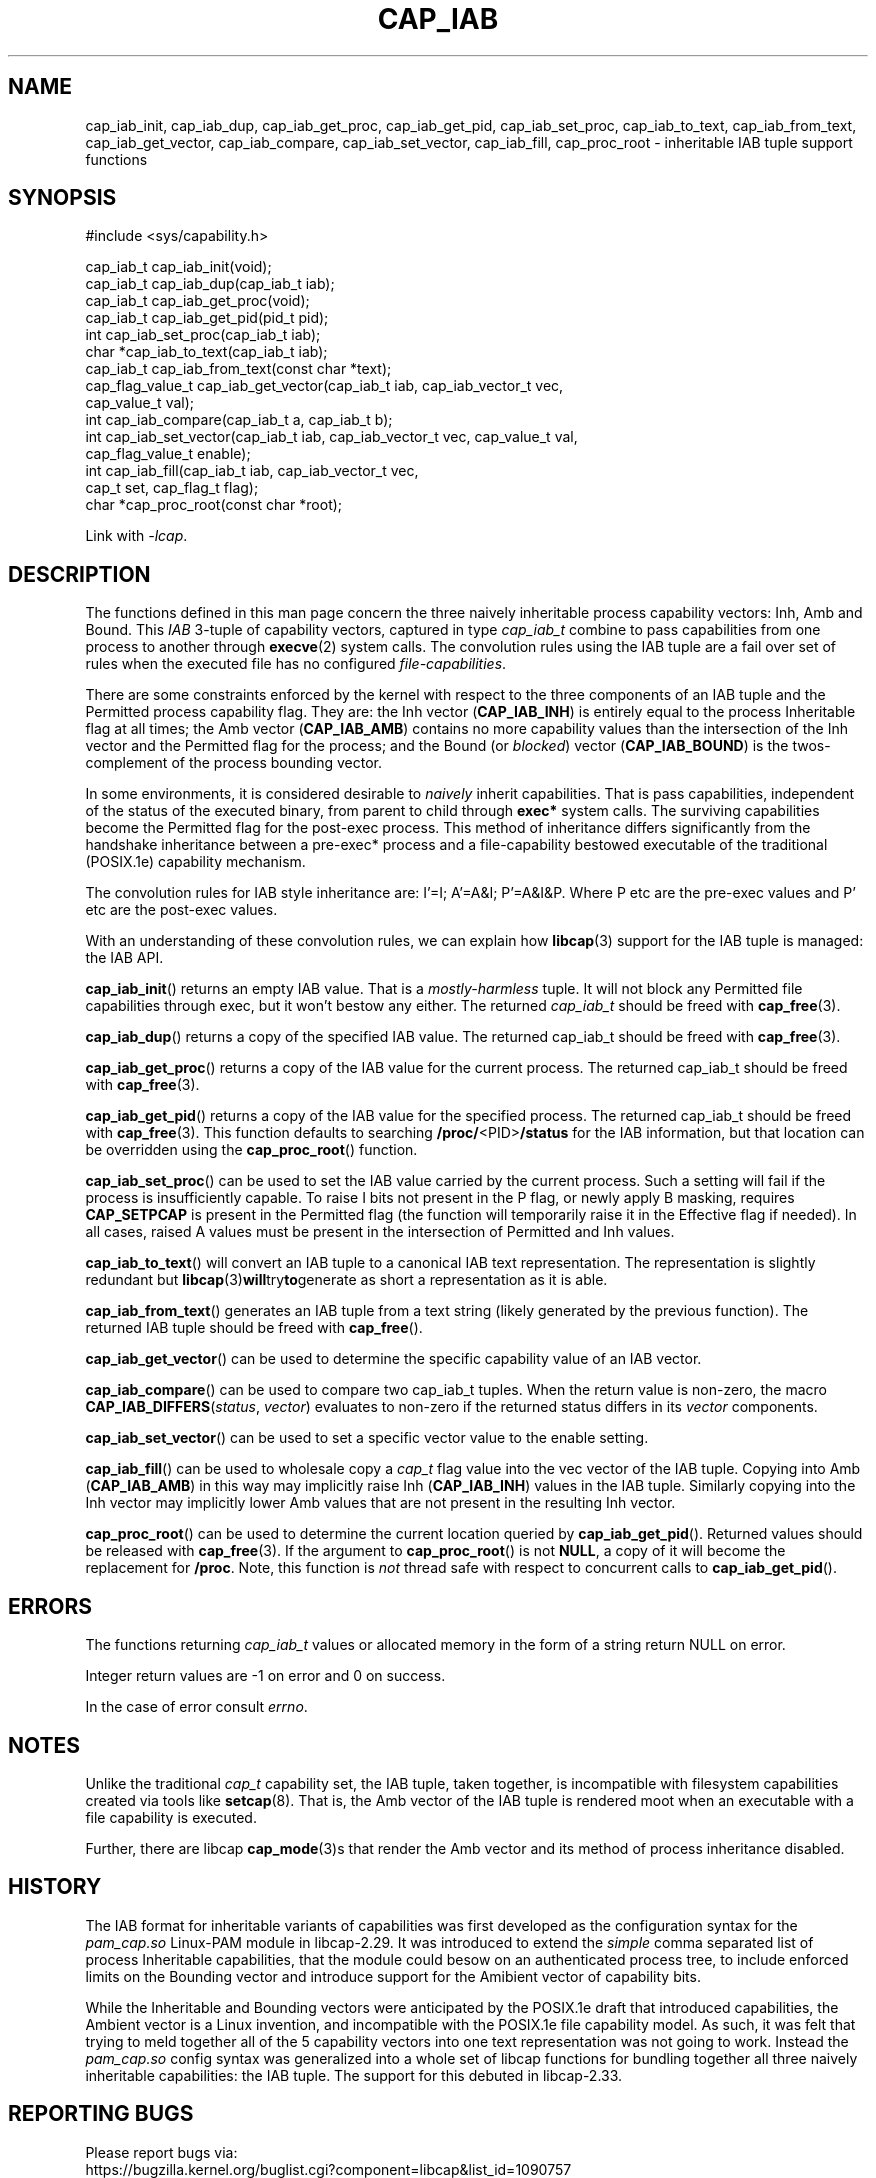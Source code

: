 .TH CAP_IAB 3 "2025-03-19" "" "Linux Programmer's Manual"
.SH NAME
cap_iab_init, cap_iab_dup, cap_iab_get_proc, cap_iab_get_pid, \
cap_iab_set_proc, cap_iab_to_text, cap_iab_from_text, \
cap_iab_get_vector, cap_iab_compare, cap_iab_set_vector, \
cap_iab_fill, cap_proc_root \- inheritable IAB tuple support functions
.SH SYNOPSIS
.nf
#include <sys/capability.h>

cap_iab_t cap_iab_init(void);
cap_iab_t cap_iab_dup(cap_iab_t iab);
cap_iab_t cap_iab_get_proc(void);
cap_iab_t cap_iab_get_pid(pid_t pid);
int cap_iab_set_proc(cap_iab_t iab);
char *cap_iab_to_text(cap_iab_t iab);
cap_iab_t cap_iab_from_text(const char *text);
cap_flag_value_t cap_iab_get_vector(cap_iab_t iab, cap_iab_vector_t vec,
    cap_value_t val);
int cap_iab_compare(cap_iab_t a, cap_iab_t b);
int cap_iab_set_vector(cap_iab_t iab, cap_iab_vector_t vec, cap_value_t val,
    cap_flag_value_t enable);
int cap_iab_fill(cap_iab_t iab, cap_iab_vector_t vec,
    cap_t set, cap_flag_t flag);
char *cap_proc_root(const char *root);
.fi
.sp
Link with \fI\-lcap\fP.
.SH "DESCRIPTION"
The functions defined in this man page concern the three naively
inheritable process capability vectors: Inh, Amb and Bound. This
\fIIAB\fP 3-tuple of capability vectors, captured in type
\fIcap_iab_t\fP combine to pass capabilities from one process to
another through
.BR execve (2)
system calls. The convolution rules using the IAB tuple are a fail over
set of rules when the executed file has no configured
\fIfile-capabilities\fP.
.PP
There are some constraints enforced by the kernel with respect to the
three components of an IAB tuple and the Permitted process capability
flag. They are: the Inh vector
.RB ( CAP_IAB_INH )
is entirely equal to the process Inheritable flag at all times; the
Amb vector
.RB ( CAP_IAB_AMB )
contains no more capability values than the intersection of
the Inh vector and the Permitted flag for the process; and the Bound
(or \fIblocked\fP) vector
.RB ( CAP_IAB_BOUND )
is the twos-complement of the process bounding vector.
.PP
In some environments, it is considered desirable to \fInaively\fP
inherit capabilities. That is pass capabilities, independent of the
status of the executed binary, from parent to child through
\fBexec*\fP system calls. The surviving capabilities become the
Permitted flag for the post-exec process. This method of inheritance
differs significantly from the handshake inheritance between a
pre-exec* process and a file-capability bestowed executable of the
traditional (POSIX.1e) capability mechanism.
.PP
The convolution rules for IAB style inheritance are: I'=I; A'=A&I;
P'=A&I&P. Where P etc are the pre-exec values and P' etc are the
post-exec values.
.PP
With an understanding of these convolution rules, we can explain how
.BR libcap (3)
support for the IAB tuple is managed: the IAB API.
.PP
.BR cap_iab_init ()
returns an empty IAB value. That is a \fImostly-harmless\fP tuple. It
will not block any Permitted file capabilities through exec, but it
won't bestow any either. The returned \fIcap_iab_t\fP should be freed
with
.BR cap_free (3).
.sp
.BR cap_iab_dup ()
returns a copy of the specified IAB value.  The returned cap_iab_t
should be freed with
.BR cap_free (3).
.sp
.BR cap_iab_get_proc ()
returns a copy of the IAB value for the current process.  The returned
cap_iab_t should be freed with
.BR cap_free (3).
.sp
.BR cap_iab_get_pid ()
returns a copy of the IAB value for the specified process.  The returned
cap_iab_t should be freed with
.BR cap_free (3).
This function defaults to searching
.BR /proc/ <PID> /status
for the IAB information, but that location can be overridden using the
.BR cap_proc_root ()
function.
.sp
.BR cap_iab_set_proc ()
can be used to set the IAB value carried by the current process. Such
a setting will fail if the process is insufficiently capable. To raise
I bits not present in the P flag, or newly apply B masking, requires
.B CAP_SETPCAP
is present in the Permitted flag (the function will temporarily raise
it in the Effective flag if needed). In all cases, raised A values
must be present in the intersection of Permitted and Inh values.
.sp
.BR cap_iab_to_text ()
will convert an IAB tuple to a canonical IAB text representation. The
representation is slightly redundant but
.BR libcap (3) will try to generate
as short a representation as it is able.
.sp
.BR cap_iab_from_text ()
generates an IAB tuple from a text string (likely generated by the
previous function). The returned IAB tuple should be freed with
.BR cap_free ().
.sp
.BR cap_iab_get_vector ()
can be used to determine the specific capability value of an IAB
vector.
.sp
.BR cap_iab_compare ()
can be used to compare two cap_iab_t tuples. When the return value is
non-zero, the macro \fBCAP_IAB_DIFFERS\fR(\fIstatus\fR, \fIvector\fR)
evaluates to non-zero if the returned status differs in its
.I vector
components.
.sp
.BR cap_iab_set_vector ()
can be used to set a specific vector value to the enable setting.
.sp
.BR cap_iab_fill ()
can be used to wholesale copy a
.I cap_t
flag value into the vec vector of the IAB tuple. Copying into Amb
.RB ( CAP_IAB_AMB )
in this way may implicitly raise Inh
.RB ( CAP_IAB_INH )
values in the IAB tuple. Similarly copying into the Inh vector may
implicitly lower Amb values that are not present in the resulting Inh
vector.
.sp
.BR cap_proc_root ()
can be used to determine the current location queried by
.BR cap_iab_get_pid ().
Returned values should be released with
.BR cap_free (3).
If the argument to
.BR cap_proc_root ()
is not \fBNULL\fP, a copy of it will become the replacement for
.BR /proc .
Note, this function is \fInot\fP thread safe with respect to
concurrent calls to
.BR cap_iab_get_pid ().
.SH "ERRORS"
The functions returning \fIcap_iab_t\fP values or allocated memory in
the form of a string return NULL on error.

Integer return values are -1 on error and 0 on success.

In the case of error consult \fIerrno\fP.
.SH "NOTES"
.PP
Unlike the traditional \fIcap_t\fP capability set, the
IAB tuple, taken together, is incompatible with filesystem capabilities
created via tools like
.BR setcap (8).
That is, the Amb vector of the IAB tuple is rendered moot when an
executable with a file capability is executed.
.PP
Further, there are libcap
.BR cap_mode (3)s
that render the Amb vector and its method of process inheritance
disabled.

.SH "HISTORY"
The IAB format for inheritable variants of capabilities was first
developed as the configuration syntax for the \fIpam_cap.so\fP
Linux-PAM module in libcap-2.29. It was introduced to extend the
\fIsimple\fP comma separated list of process Inheritable capabilities,
that the module could besow on an authenticated process tree, to
include enforced limits on the Bounding vector and introduce support
for the Amibient vector of capability bits.

While the Inheritable and Bounding vectors were anticipated by the
POSIX.1e draft that introduced capabilities, the Ambient vector is a
Linux invention, and incompatible with the POSIX.1e file capability
model. As such, it was felt that trying to meld together all of the 5
capability vectors into one text representation was not going to
work. Instead the \fIpam_cap.so\fP config syntax was generalized into
a whole set of libcap functions for bundling together all three
naively inheritable capabilities: the IAB tuple. The support for this
debuted in libcap-2.33.
.SH "REPORTING BUGS"
Please report bugs via:
.TP
https://bugzilla.kernel.org/buglist.cgi?component=libcap&list_id=1090757
.SH "SEE ALSO"
.BR libcap (3),
.BR cap_launch (3),
.BR cap_init (3),
.BR capabilities (7)
and
.BR errno (3).
